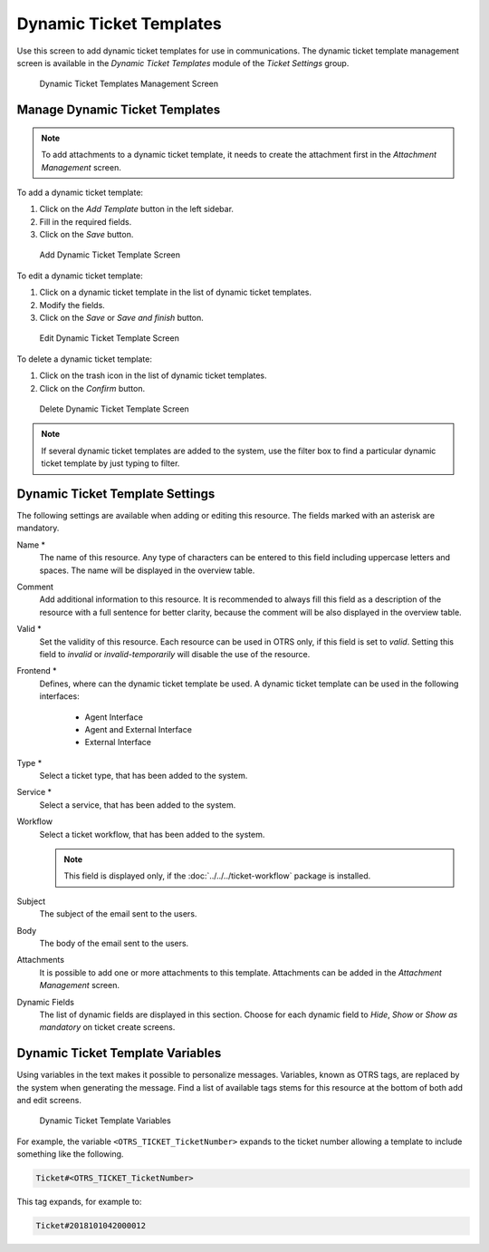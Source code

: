 Dynamic Ticket Templates
========================

Use this screen to add dynamic ticket templates for use in communications. The dynamic ticket template management screen is available in the *Dynamic Ticket Templates* module of the *Ticket Settings* group.

.. figure:: images/dynamic-ticket-template-management.png
   :alt: Dynamic Ticket Templates Management Screen

   Dynamic Ticket Templates Management Screen


Manage Dynamic Ticket Templates
-------------------------------

.. note::

   To add attachments to a dynamic ticket template, it needs to create the attachment first in the *Attachment Management* screen.

To add a dynamic ticket template:

1. Click on the *Add Template* button in the left sidebar.
2. Fill in the required fields.
3. Click on the *Save* button.

.. figure:: images/dynamic-ticket-template-add.png
   :alt: Add Dynamic Ticket Template Screen

   Add Dynamic Ticket Template Screen

To edit a dynamic ticket template:

1. Click on a dynamic ticket template in the list of dynamic ticket templates.
2. Modify the fields.
3. Click on the *Save* or *Save and finish* button.

.. figure:: images/dynamic-ticket-template-edit.png
   :alt: Edit Dynamic Ticket Template Screen

   Edit Dynamic Ticket Template Screen

To delete a dynamic ticket template:

1. Click on the trash icon in the list of dynamic ticket templates.
2. Click on the *Confirm* button.

.. figure:: images/dynamic-ticket-template-delete.png
   :alt: Delete Dynamic Ticket Template Screen

   Delete Dynamic Ticket Template Screen

.. note::

   If several dynamic ticket templates are added to the system, use the filter box to find a particular dynamic ticket template by just typing to filter.


Dynamic Ticket Template Settings
--------------------------------

The following settings are available when adding or editing this resource. The fields marked with an asterisk are mandatory.

Name \*
   The name of this resource. Any type of characters can be entered to this field including uppercase letters and spaces. The name will be displayed in the overview table.

Comment
   Add additional information to this resource. It is recommended to always fill this field as a description of the resource with a full sentence for better clarity, because the comment will be also displayed in the overview table.

Valid \*
   Set the validity of this resource. Each resource can be used in OTRS only, if this field is set to *valid*. Setting this field to *invalid* or *invalid-temporarily* will disable the use of the resource.

Frontend \*
   Defines, where can the dynamic ticket template be used. A dynamic ticket template can be used in the following interfaces:

      - Agent Interface
      - Agent and External Interface
      - External Interface

Type \*
   Select a ticket type, that has been added to the system.

Service \*
   Select a service, that has been added to the system.

Workflow
   Select a ticket workflow, that has been added to the system.

   .. note::

      This field is displayed only, if the :doc:`../../../ticket-workflow` package is installed.

Subject
   The subject of the email sent to the users.

Body
   The body of the email sent to the users.

Attachments
   It is possible to add one or more attachments to this template. Attachments can be added in the *Attachment Management* screen.

Dynamic Fields
   The list of dynamic fields are displayed in this section. Choose for each dynamic field to *Hide*, *Show* or *Show as mandatory* on ticket create screens.


Dynamic Ticket Template Variables
---------------------------------

Using variables in the text makes it possible to personalize messages. Variables, known as OTRS tags, are replaced by the system when generating the message. Find a list of available tags stems for this resource at the bottom of both add and edit screens.

.. figure:: images/dynamic-ticket-template-variables.png
   :alt: Dynamic Ticket Template Variables

   Dynamic Ticket Template Variables

For example, the variable ``<OTRS_TICKET_TicketNumber>`` expands to the ticket number allowing a template to include something like the following.

.. code-block:: text

   Ticket#<OTRS_TICKET_TicketNumber>

This tag expands, for example to:

.. code-block:: text

   Ticket#2018101042000012
